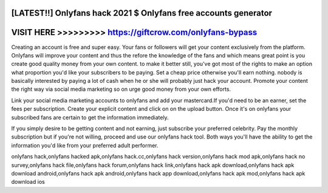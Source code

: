 [LATEST!!] Onlyfans hack 2021 $ Onlyfans free accounts generator
================================================================



VISIT HERE >>>>>>>>> https://giftcrow.com/onlyfans-bypass
=========================================================


Creating an account is free and super easy. Your fans or followers will get your content exclusively from the platform. Onlyfans will improve your content and thus the refore the knowledge of the fans and which means great point is you create good quality money from your own content. to make it better still, you've got most of the rights to make an option what proportion you'd like your subscribers to be paying. Set a cheap price otherwise you'll earn nothing. nobody is basically interested by paying a lot of cash when he or she will probably just hack your account. Promote your content the right way via social media marketing so on urge good money from your own efforts.

Link your social media marketing accounts to onlyfans and add your mastercard.If you'd need to be an earner, set the fees per subscription. Create your explicit content and click on on the upload button. Once it's on onlyfans your subscribed fans are certain to get the information immediately.

If you simply desire to be getting content and not earning, just subscribe your preferred celebrity. Pay the monthly subscription but if you're not willing, proceed and use our onlyfans hack tool. Both ways you'll have the ability to get the information you'd like from your preferred adult performer.

onlyfans hack,onlyfans hacked apk,onlyfans hack.cc,onlyfans hack version,onlyfans hack mod apk,onlyfans hack no survey,onlyfans hack file,onlyfans hack forum,onlyfans hack link,onlyfans hack apk download,onlyfans hack apk download android,onlyfans hack apk android,onlyfans hack app download,onlyfans hack apk mod,onlyfans hack apk download ios
